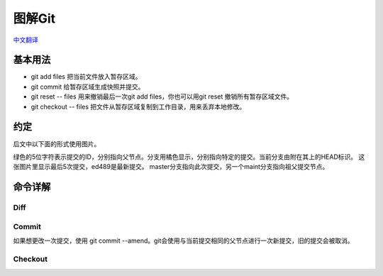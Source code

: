 图解Git
===========

`中文翻译 <http://marklodato.github.io/visual-git-guide/index-zh-cn.html>`_

基本用法
-----------

.. image:: /_static/pics/basic-usage.svg

- git add files 把当前文件放入暂存区域。
- git commit 给暂存区域生成快照并提交。
- git reset -- files 用来撤销最后一次git add files，你也可以用git reset 撤销所有暂存区域文件。
- git checkout -- files 把文件从暂存区域复制到工作目录，用来丢弃本地修改。

约定
-------

后文中以下面的形式使用图片。

.. image:: /_static/pics/conventions.svg

绿色的5位字符表示提交的ID，分别指向父节点。分支用橘色显示，分别指向特定的提交。当前分支由附在其上的HEAD标识。
这张图片里显示最后5次提交，ed489是最新提交。 master分支指向此次提交，另一个maint分支指向祖父提交节点。


命令详解
-----------

Diff
^^^^^^^^

.. image:: /_static/pics/diff.svg

Commit
^^^^^^^^^

如果想更改一次提交，使用 git commit --amend。git会使用与当前提交相同的父节点进行一次新提交，旧的提交会被取消。

.. image:: /_static/pics/commit-amend.svg

Checkout
^^^^^^^^^^^^

